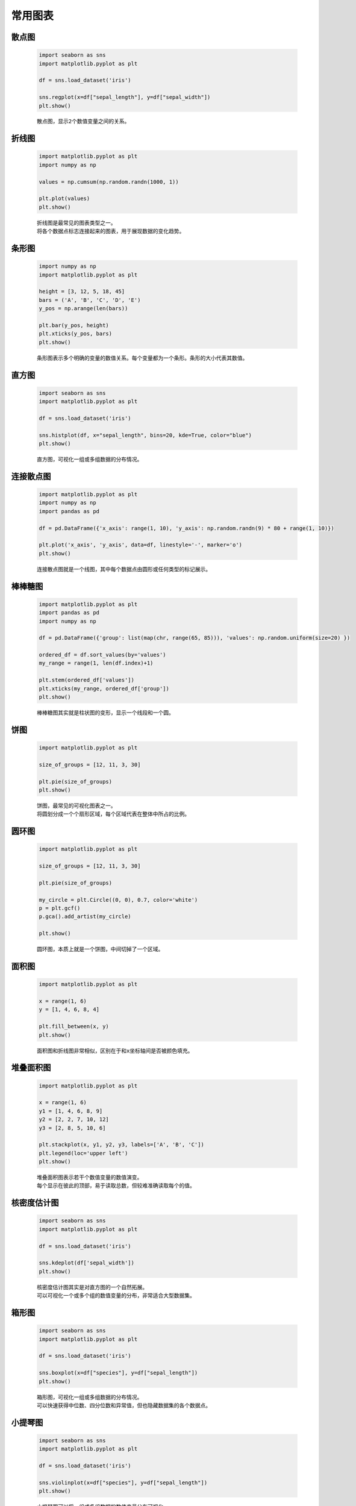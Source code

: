 常用图表
=================

散点图
*********

    .. code:: python

        import seaborn as sns
        import matplotlib.pyplot as plt

        df = sns.load_dataset('iris')

        sns.regplot(x=df["sepal_length"], y=df["sepal_width"])
        plt.show()

    ::

        散点图，显示2个数值变量之间的关系。

    .. image:: ../../_static/数据分析和可视化/散点图.png
        :alt: 散点图
        :align: center

折线图
***********

    .. code:: python

        import matplotlib.pyplot as plt
        import numpy as np

        values = np.cumsum(np.random.randn(1000, 1))

        plt.plot(values)
        plt.show()

    ::

        折线图是最常见的图表类型之一。
        将各个数据点标志连接起来的图表，用于展现数据的变化趋势。

    .. image:: ../../_static/数据分析和可视化/折线图.png
        :alt: 折线图
        :align: center

条形图
***********

    .. code:: python

        import numpy as np
        import matplotlib.pyplot as plt

        height = [3, 12, 5, 18, 45]
        bars = ('A', 'B', 'C', 'D', 'E')
        y_pos = np.arange(len(bars))

        plt.bar(y_pos, height)
        plt.xticks(y_pos, bars)
        plt.show()

    ::

        条形图表示多个明确的变量的数值关系。每个变量都为一个条形。条形的大小代表其数值。

    .. image:: ../../_static/数据分析和可视化/条形图.png
        :alt: 条形图
        :align: center

直方图
***********

    .. code:: python

        import seaborn as sns
        import matplotlib.pyplot as plt

        df = sns.load_dataset('iris')

        sns.histplot(df, x="sepal_length", bins=20, kde=True, color="blue")
        plt.show()

    ::

        直方图，可视化一组或多组数据的分布情况。

    .. image:: ../../_static/数据分析和可视化/直方图.png
        :alt: 直方图
        :align: center

连接散点图
***********

    .. code:: python

        import matplotlib.pyplot as plt
        import numpy as np
        import pandas as pd

        df = pd.DataFrame({'x_axis': range(1, 10), 'y_axis': np.random.randn(9) * 80 + range(1, 10)})

        plt.plot('x_axis', 'y_axis', data=df, linestyle='-', marker='o')
        plt.show()

    ::

        连接散点图就是一个线图，其中每个数据点由圆形或任何类型的标记展示。

    .. image:: ../../_static/数据分析和可视化/连接散点图.png
        :alt: 连接散点图
        :align: center

棒棒糖图
***********

    .. code:: python

        import matplotlib.pyplot as plt
        import pandas as pd
        import numpy as np

        df = pd.DataFrame({'group': list(map(chr, range(65, 85))), 'values': np.random.uniform(size=20) })

        ordered_df = df.sort_values(by='values')
        my_range = range(1, len(df.index)+1)

        plt.stem(ordered_df['values'])
        plt.xticks(my_range, ordered_df['group'])
        plt.show()

    ::

        棒棒糖图其实就是柱状图的变形，显示一个线段和一个圆。

    .. image:: ../../_static/数据分析和可视化/棒棒糖图.png
        :alt: 棒棒糖图
        :align: center

饼图
***********

    .. code:: python

        import matplotlib.pyplot as plt

        size_of_groups = [12, 11, 3, 30]

        plt.pie(size_of_groups)
        plt.show()

    ::

        饼图，最常见的可视化图表之一。
        将圆划分成一个个扇形区域，每个区域代表在整体中所占的比例。

    .. image:: ../../_static/数据分析和可视化/饼图.png
        :alt: 饼图
        :align: center

圆环图
***********

    .. code:: python

        import matplotlib.pyplot as plt

        size_of_groups = [12, 11, 3, 30]

        plt.pie(size_of_groups)

        my_circle = plt.Circle((0, 0), 0.7, color='white')
        p = plt.gcf()
        p.gca().add_artist(my_circle)

        plt.show()

    ::

        圆环图，本质上就是一个饼图，中间切掉了一个区域。

    .. image:: ../../_static/数据分析和可视化/圆环图.png
        :alt: 圆环图
        :align: center

面积图
***********

    .. code:: python

        import matplotlib.pyplot as plt

        x = range(1, 6)
        y = [1, 4, 6, 8, 4]

        plt.fill_between(x, y)
        plt.show()

    ::

        面积图和折线图非常相似，区别在于和x坐标轴间是否被颜色填充。

    .. image:: ../../_static/数据分析和可视化/面积图.png
        :alt: 面积图
        :align: center

堆叠面积图
***********

    .. code:: python

        import matplotlib.pyplot as plt

        x = range(1, 6)
        y1 = [1, 4, 6, 8, 9]
        y2 = [2, 2, 7, 10, 12]
        y3 = [2, 8, 5, 10, 6]

        plt.stackplot(x, y1, y2, y3, labels=['A', 'B', 'C'])
        plt.legend(loc='upper left')
        plt.show()

    ::

        堆叠面积图表示若干个数值变量的数值演变。
        每个显示在彼此的顶部，易于读取总数，但较难准确读取每个的值。

    .. image:: ../../_static/数据分析和可视化/堆叠面积图.png
        :alt: 堆叠面积图
        :align: center

核密度估计图
*************

    .. code:: python

        import seaborn as sns
        import matplotlib.pyplot as plt

        df = sns.load_dataset('iris')

        sns.kdeplot(df['sepal_width'])
        plt.show()

    ::

        核密度估计图其实是对直方图的一个自然拓展。
        可以可视化一个或多个组的数值变量的分布，非常适合大型数据集。

    .. image:: ../../_static/数据分析和可视化/核密度估计图.png
        :alt: 核密度估计图
        :align: center

箱形图
***********

    .. code:: python

        import seaborn as sns
        import matplotlib.pyplot as plt

        df = sns.load_dataset('iris')

        sns.boxplot(x=df["species"], y=df["sepal_length"])
        plt.show()

    ::

        箱形图，可视化一组或多组数据的分布情况。
        可以快速获得中位数、四分位数和异常值，但也隐藏数据集的各个数据点。

    .. image:: ../../_static/数据分析和可视化/箱形图.png
        :alt: 箱形图
        :align: center

小提琴图
*********

    .. code:: python

        import seaborn as sns
        import matplotlib.pyplot as plt

        df = sns.load_dataset('iris')

        sns.violinplot(x=df["species"], y=df["sepal_length"])
        plt.show()

    ::

        小提琴图可以将一组或多组数据的数值变量分布可视化。
        相比有时会隐藏数据特征的箱形图相比，小提琴图值得更多关注。

    .. image:: ../../_static/数据分析和可视化/小提琴图.png
        :alt: 小提琴图
        :align: center

平行座标图
***********

    .. code:: python

        import seaborn as sns
        import matplotlib.pyplot as plt
        from pandas.plotting import parallel_coordinates

        data = sns.load_dataset('iris', data_home='seaborn-data', cache=True)

        parallel_coordinates(data, 'species', colormap=plt.get_cmap("Set2"))
        plt.show()

    ::

        一个平行座标图，能够比较不同系列相同属性的数值情况。
        Pandas可能是绘制平行坐标图的最佳方式。

    .. image:: ../../_static/数据分析和可视化/平行座标图.png
        :alt: 平行座标图
        :align: center

气泡图
***********

    .. code:: python

        import matplotlib.pyplot as plt
        import seaborn as sns
        from gapminder import gapminder

        data = gapminder.loc[gapminder.year == 2007]

        sns.scatterplot(data=data, x="gdpPercap", y="lifeExp", size="pop", legend=False, sizes=(20, 2000))
        plt.show()

    ::

        气泡图其实就是一个散点图，其中圆圈大小被映射到第三数值变量的值。图表示每个变量的分布。

    .. image:: ../../_static/数据分析和可视化/气泡图.png
        :alt: 气泡图
        :align: center

矩形热力图
***********

    .. code:: python

        import seaborn as sns
        import matplotlib.pyplot as plt
        import pandas as pd
        import numpy as np

        df = pd.DataFrame(np.random.random((5,5)), columns=["a","b","c","d","e"])
        
        sns.heatmap(df)
        plt.show()

    ::

        矩形热力图，矩阵中的每个值都被表示为一个颜色数据。

    .. image:: ../../_static/数据分析和可视化/矩形热力图.png
        :alt: 矩形热力图
        :align: center

二维密度图
***********

    .. code:: python

        import numpy as np
        import matplotlib.pyplot as plt
        from scipy.stats import kde

        data = np.random.multivariate_normal([0, 0], [[1, 0.5], [0.5, 3]], 200)
        x, y = data.T

        fig, axes = plt.subplots(ncols=3, nrows=2, figsize=(25, 10))

        axes[0][0].set_title('Scatterplot')
        axes[0][0].plot(x, y, 'ko')

        nbins = 20
        axes[0][1].set_title('Hexbin')
        axes[0][1].hexbin(x, y, gridsize=nbins, cmap=plt.cm.BuGn_r)

        axes[0][2].set_title('2D Histogram')
        axes[0][2].hist2d(x, y, bins=nbins, cmap=plt.cm.BuGn_r)

        k = kde.gaussian_kde(data.T)
        xi, yi = np.mgrid[x.min():x.max():nbins * 1j, y.min():y.max():nbins * 1j]
        zi = k(np.vstack([xi.flatten(), yi.flatten()]))

        axes[1][0].set_title('Calculate Gaussian KDE')
        axes[1][0].pcolormesh(xi, yi, zi.reshape(xi.shape), shading='auto', cmap=plt.cm.BuGn_r)

        axes[1][1].set_title('2D Density with shading')
        axes[1][1].pcolormesh(xi, yi, zi.reshape(xi.shape), shading='gouraud', cmap=plt.cm.BuGn_r)

        axes[1][2].set_title('Contour')
        axes[1][2].pcolormesh(xi, yi, zi.reshape(xi.shape), shading='gouraud', cmap=plt.cm.BuGn_r)
        axes[1][2].contour(xi, yi, zi.reshape(xi.shape))

        plt.show()

    ::

        二维密度图或二维直方图，可视化两个定量变量的组合分布。
        它们总是在X轴上表示一个变量，另一个在Y轴上，就像散点图。
        然后计算二维空间特定区域内的次数，并用颜色渐变表示。
        形状变化：六边形a hexbin chart，正方形a 2d histogram，核密度2d density plots或contour plots。
                
    .. image:: ../../_static/数据分析和可视化/二维密度图.png
        :alt: 二维密度图
        :align: center

词云图
***********

    .. code:: python

        from wordcloud import WordCloud
        import matplotlib.pyplot as plt

        text=("Python Python Python Matplotlib Chart Wordcloud Boxplot")

        wordcloud = WordCloud(width=480, height=480, margin=0).generate(text)

        plt.imshow(wordcloud, interpolation='bilinear')
        plt.axis("off")
        plt.margins(x=0, y=0)
        plt.show()

    ::

        词云图是文本数据的视觉表示。
        单词通常是单个的，每个单词的重要性以字体大小或颜色表示。

    .. image:: ../../_static/数据分析和可视化/词云图.png
        :alt: 词云图
        :align: center

相关性图
***********

    .. code:: python

        import seaborn as sns
        import matplotlib.pyplot as plt

        df = sns.load_dataset('iris')

        sns.pairplot(df)
        plt.show()

    ::

        相关性图或相关矩阵图，分析每对数据变量之间的关系。
        相关性可视化为散点图，对角线用直方图或密度图表示每个变量的分布。

    .. image:: ../../_static/数据分析和可视化/相关性图.png
        :alt: 相关性图
        :align: center